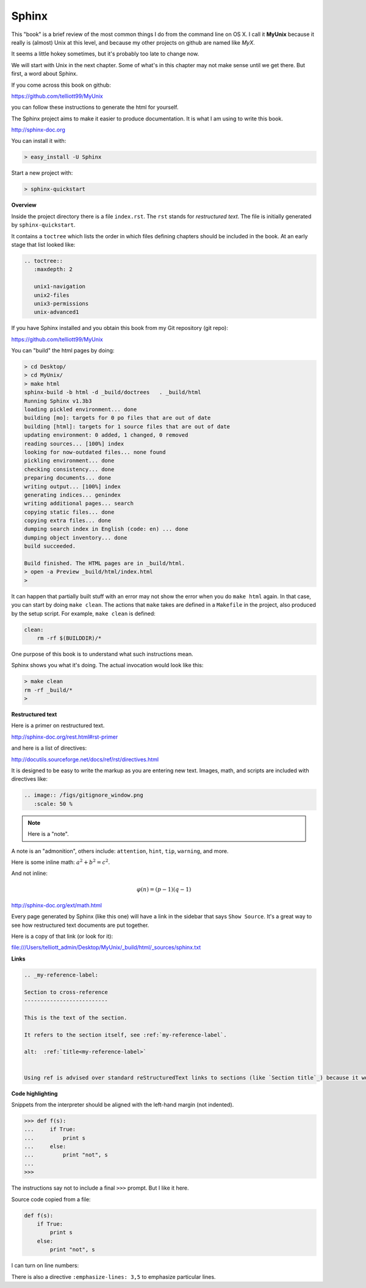 .. _sphinx:

######
Sphinx
######


This "book" is a brief review of the most common things I do from the command line on OS X.  I call it **MyUnix** because it really is (almost) Unix at this level, and because my other projects on github are named like *MyX*.

It seems a little hokey sometimes, but it's probably too late to change now.

We will start with Unix in the next chapter.  Some of what's in this chapter may not make sense until we get there.  But first, a word about Sphinx.

If you come across this book on github:

https://github.com/telliott99/MyUnix

you can follow these instructions to generate the html for yourself.

The Sphinx project aims to make it easier to produce documentation.  It is what I am using to write this book.

http://sphinx-doc.org

You can install it with:

.. sourcecode:: bash

    > easy_install -U Sphinx

Start a new project with:

.. sourcecode:: bash

    > sphinx-quickstart

**Overview**

Inside the project directory there is a file ``index.rst``.  The ``rst`` stands for *restructured text*.  The file is initially generated by ``sphinx-quickstart``.

It contains a ``toctree`` which lists the order in which files defining chapters should be included in the book.  At an early stage that list looked like:

.. sourcecode:: rst

    .. toctree::
       :maxdepth: 2

       unix1-navigation
       unix2-files
       unix3-permissions
       unix-advanced1

If you have Sphinx installed and you obtain this book from my Git repository (git repo):

https://github.com/telliott99/MyUnix

You can "build" the html pages by doing:

.. sourcecode:: rst

    > cd Desktop/
    > cd MyUnix/
    > make html
    sphinx-build -b html -d _build/doctrees   . _build/html
    Running Sphinx v1.3b3
    loading pickled environment... done
    building [mo]: targets for 0 po files that are out of date
    building [html]: targets for 1 source files that are out of date
    updating environment: 0 added, 1 changed, 0 removed
    reading sources... [100%] index                             
    looking for now-outdated files... none found
    pickling environment... done
    checking consistency... done
    preparing documents... done
    writing output... [100%] index                              
    generating indices... genindex
    writing additional pages... search
    copying static files... done
    copying extra files... done
    dumping search index in English (code: en) ... done
    dumping object inventory... done
    build succeeded.

    Build finished. The HTML pages are in _build/html.
    > open -a Preview _build/html/index.html 
    > 

It can happen that partially built stuff with an error may not show the error when you do ``make html`` again.  In that case, you can start by doing ``make clean``.  The actions that ``make`` takes are defined in a ``Makefile`` in the project, also produced by the setup script.  For example, ``make clean`` is defined:

.. sourcecode:: bash

    clean:
    	rm -rf $(BUILDDIR)/*

One purpose of this book is to understand what such instructions mean.

Sphinx shows you what it's doing.  The actual invocation would look like this:

.. sourcecode:: bash

    > make clean
    rm -rf _build/*
    >

**Restructured text**

Here is a primer on restructured text.

http://sphinx-doc.org/rest.html#rst-primer

and here is a list of directives:

http://docutils.sourceforge.net/docs/ref/rst/directives.html

It is designed to be easy to write the markup as you are entering new text.  Images, math, and scripts are included with directives like:

.. sourcecode:: rst

    .. image:: /figs/gitignore_window.png
       :scale: 50 %

.. note::

   Here is a "note".

A note is an "admonition", others include:  ``attention``, ``hint``, ``tip``, ``warning``, and more.
   
Here is some inline math:  :math:`a^2 + b^2 = c^2`.

And not inline:

.. math::

    φ(n) = (p − 1)(q − 1)

http://sphinx-doc.org/ext/math.html

Every page generated by Sphinx (like this one) will have a link in the sidebar that says ``Show Source``.  It's a great way to see how restructured text documents are put together.

Here is a copy of that link (or look for it):

file:///Users/telliott_admin/Desktop/MyUnix/_build/html/_sources/sphinx.txt

**Links**

.. sourcecode:: rst

    .. _my-reference-label:

    Section to cross-reference
    --------------------------

    This is the text of the section.

    It refers to the section itself, see :ref:`my-reference-label`.
    
    alt:  :ref:`title<my-reference-label>`


    Using ref is advised over standard reStructuredText links to sections (like `Section title`_) because it works across files, when section headings are changed, and for all builders that support cross-references.

**Code highlighting**

Snippets from the interpreter should be aligned with the left-hand margin (not indented).

>>> def f(s):
...     if True:
...         print s
...     else:
...         print "not", s
... 
>>>

The instructions say not to include a final ``>>>`` prompt.  But I like it here.

Source code copied from a file:

.. sourcecode:: python

    def f(s):
        if True:
            print s
        else:
            print "not", s

I can turn on line numbers:

.. sourcecode:: python
   :linenos:

    def f(s):
        if True:
            print s
        else:
            print "not", s

There is also a directive ``:emphasize-lines: 3,5`` to emphasize particular lines.




